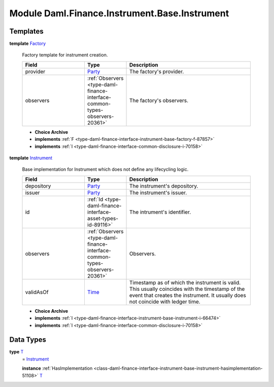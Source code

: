 .. Copyright (c) 2022 Digital Asset (Switzerland) GmbH and/or its affiliates. All rights reserved.
.. SPDX-License-Identifier: Apache-2.0

.. _module-daml-finance-instrument-base-instrument-60659:

Module Daml.Finance.Instrument.Base.Instrument
====================================

Templates
---------

.. _type-daml-finance-instrument-base-instrument-factory-1836:

**template** `Factory <type-daml-finance-instrument-base-instrument-factory-1836_>`_

  Factory template for instrument creation\.

  .. list-table::
     :widths: 15 10 30
     :header-rows: 1

     * - Field
       - Type
       - Description
     * - provider
       - `Party <https://docs.daml.com/daml/stdlib/Prelude.html#type-da-internal-lf-party-57932>`_
       - The factory's provider\.
     * - observers
       - :ref:`Observers <type-daml-finance-interface-common-types-observers-20361>`
       - The factory's observers\.

  + **Choice Archive**


  + **implements** :ref:`F <type-daml-finance-interface-instrument-base-factory-f-87857>`

  + **implements** :ref:`I <type-daml-finance-interface-common-disclosure-i-70158>`

.. _type-daml-finance-instrument-base-instrument-instrument-84320:

**template** `Instrument <type-daml-finance-instrument-base-instrument-instrument-84320_>`_

  Base implementation for Instrument which does not define any lifecycling logic\.

  .. list-table::
     :widths: 15 10 30
     :header-rows: 1

     * - Field
       - Type
       - Description
     * - depository
       - `Party <https://docs.daml.com/daml/stdlib/Prelude.html#type-da-internal-lf-party-57932>`_
       - The instrument's depository\.
     * - issuer
       - `Party <https://docs.daml.com/daml/stdlib/Prelude.html#type-da-internal-lf-party-57932>`_
       - The instrument's issuer\.
     * - id
       - :ref:`Id <type-daml-finance-interface-asset-types-id-89116>`
       - The intrument's identifier\.
     * - observers
       - :ref:`Observers <type-daml-finance-interface-common-types-observers-20361>`
       - Observers\.
     * - validAsOf
       - `Time <https://docs.daml.com/daml/stdlib/Prelude.html#type-da-internal-lf-time-63886>`_
       - Timestamp as of which the instrument is valid\. This usually coincides with the timestamp of the event that creates the instrument\. It usually does not coincide with ledger time\.

  + **Choice Archive**


  + **implements** :ref:`I <type-daml-finance-interface-instrument-base-instrument-i-66474>`

  + **implements** :ref:`I <type-daml-finance-interface-common-disclosure-i-70158>`

Data Types
----------

.. _type-daml-finance-instrument-base-instrument-t-94008:

**type** `T <type-daml-finance-instrument-base-instrument-t-94008_>`_
  \= `Instrument <type-daml-finance-instrument-base-instrument-instrument-84320_>`_

  **instance** :ref:`HasImplementation <class-daml-finance-interface-instrument-base-instrument-hasimplementation-51108>` `T <type-daml-finance-instrument-base-instrument-t-94008_>`_
